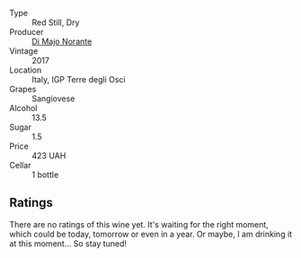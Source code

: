 :PROPERTIES:
:ID:                     a57cdfa3-83b4-48c8-8850-e248bdeb7f21
:END:
#+attr_html: :class wine-main-image
[[file:/images/71/690b8e-81d4-44ef-84ed-e13a8fea23ac/2022-06-09-22-15-54-IMG-0398.webp]]

- Type :: Red Still, Dry
- Producer :: [[barberry:/producers/4ea4cdd3-5ec7-4ebe-a464-749bc08652ff][Di Majo Norante]]
- Vintage :: 2017
- Location :: Italy, IGP Terre degli Osci
- Grapes :: Sangiovese
- Alcohol :: 13.5
- Sugar :: 1.5
- Price :: 423 UAH
- Cellar :: 1 bottle

** Ratings
:PROPERTIES:
:ID:                     71765974-56ed-4073-b0a3-b0fb975f4252
:END:

There are no ratings of this wine yet. It's waiting for the right moment, which could be today, tomorrow or even in a year. Or maybe, I am drinking it at this moment... So stay tuned!

